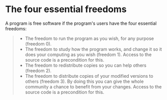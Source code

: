 * The four essential freedoms
A program is free software if the program's users have the four essential freedoms:
#+BEGIN_QUOTE
+ The freedom to run the program as you wish, for any purpose (freedom 0).
+ The freedom to study how the program works, and change it so it does your computing as you wish (freedom 1). Access to the source code is a precondition for this.
+ The freedom to redistribute copies so you can help others (freedom 2).
+ The freedom to distribute copies of your modified versions to others (freedom 3). By doing this you can give the whole community a chance to benefit from your changes. Access to the source code is a precondition for this.
#+END_QUOTE
